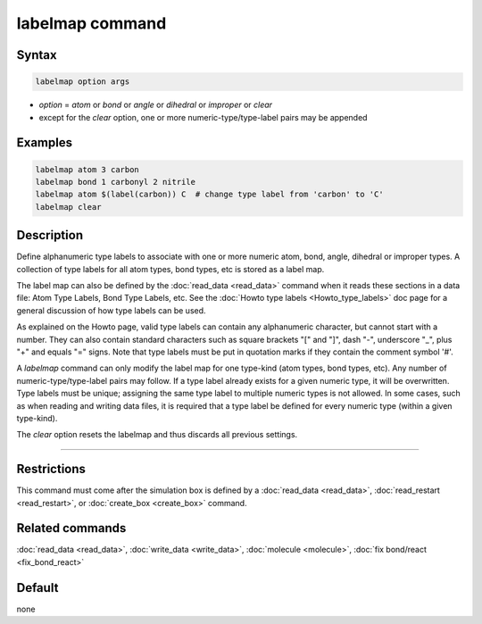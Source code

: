 .. index:: labelmap

labelmap command
==================

Syntax
""""""

.. code-block:: LAMMPS

   labelmap option args

* *option* = *atom* or *bond* or *angle* or *dihedral* or *improper* or *clear*
* except for the *clear* option, one or more numeric-type/type-label pairs may be appended

Examples
""""""""

.. code-block:: LAMMPS

   labelmap atom 3 carbon
   labelmap bond 1 carbonyl 2 nitrile
   labelmap atom $(label(carbon)) C  # change type label from 'carbon' to 'C'
   labelmap clear

Description
"""""""""""

Define alphanumeric type labels to associate with one or more numeric
atom, bond, angle, dihedral or improper types.  A collection of type
labels for all atom types, bond types, etc is stored as a label map.

The label map can also be defined by the :doc:`read_data <read_data>`
command when it reads these sections in a data file: Atom Type Labels,
Bond Type Labels, etc.  See the :doc:`Howto type labels
<Howto_type_labels>` doc page for a general discussion of how type
labels can be used.

As explained on the Howto page, valid type labels can contain any
alphanumeric character, but cannot start with a number.  They can also
contain standard characters such as square brackets "[" and "]", dash
"-", underscore "_", plus "+" and equals "=" signs.  Note that type
labels must be put in quotation marks if they contain the comment symbol '#'.

A *labelmap* command can only modify the label map for one type-kind
(atom types, bond types, etc).  Any number of numeric-type/type-label
pairs may follow.  If a type label already exists for a given numeric
type, it will be overwritten.  Type labels must be unique; assigning
the same type label to multiple numeric types is not allowed.  In some
cases, such as when reading and writing data files, it is required
that a type label be defined for every numeric type (within a given
type-kind).

The *clear* option resets the labelmap and thus discards all previous
settings.

----------

Restrictions
""""""""""""

This command must come after the simulation box is defined by a
:doc:`read_data <read_data>`, :doc:`read_restart <read_restart>`, or
:doc:`create_box <create_box>` command.

Related commands
""""""""""""""""

:doc:`read_data <read_data>`, :doc:`write_data <write_data>`,
:doc:`molecule <molecule>`, :doc:`fix bond/react <fix_bond_react>`

Default
"""""""

none
